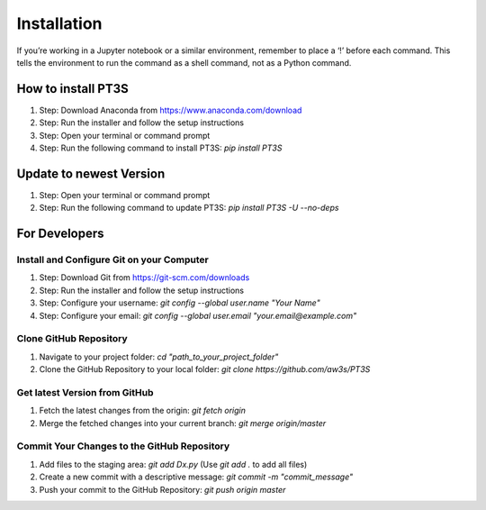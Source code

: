 Installation
================================

If you’re working in a Jupyter notebook or a similar environment, remember to place a ‘!’ before each command. This tells the environment to run the command as a shell command, not as a Python command.

How to install PT3S
-------------------

1. Step: Download Anaconda from https://www.anaconda.com/download
2. Step: Run the installer and follow the setup instructions
3. Step: Open your terminal or command prompt
4. Step: Run the following command to install PT3S: `pip install PT3S`

Update to newest Version
------------------------

1. Step: Open your terminal or command prompt
2. Step: Run the following command to update PT3S: `pip install PT3S -U --no-deps`

For Developers
--------------

Install and Configure Git on your Computer
~~~~~~~~~~~~~~~~~~~~~~~~~~~~~~~~~~~~~~~~~~

1. Step: Download Git from https://git-scm.com/downloads
2. Step: Run the installer and follow the setup instructions
3. Step: Configure your username: `git config --global user.name "Your Name"`
4. Step: Configure your email: `git config --global user.email "your.email@example.com"`

Clone GitHub Repository
~~~~~~~~~~~~~~~~~~~~~~~

1. Navigate to your project folder: `cd "path_to_your_project_folder"`
2. Clone the GitHub Repository to your local folder: `git clone https://github.com/aw3s/PT3S`

Get latest Version from GitHub
~~~~~~~~~~~~~~~~~~~~~~~~~~~~~~

1. Fetch the latest changes from the origin: `git fetch origin`
2. Merge the fetched changes into your current branch: `git merge origin/master`

Commit Your Changes to the GitHub Repository
~~~~~~~~~~~~~~~~~~~~~~~~~~~~~~~~~~~~~~~~~~~~

1. Add files to the staging area: `git add Dx.py` (Use `git add .` to add all files)
2. Create a new commit with a descriptive message: `git commit -m "commit_message"`
3. Push your commit to the GitHub Repository: `git push origin master`


